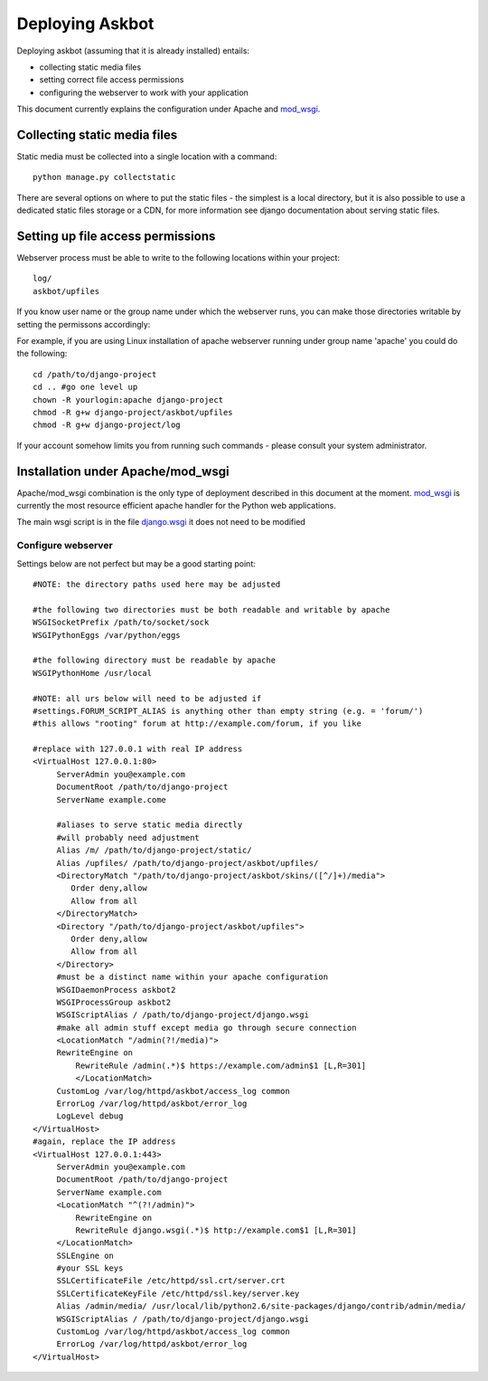 .. _deployment:

================
Deploying Askbot
================

Deploying askbot (assuming that it is already installed) entails:

* collecting static media files
* setting correct file access permissions
* configuring the webserver to work with your application

This document currently explains the configuration under Apache and mod_wsgi_.

Collecting static media files
-----------------------------
Static media must be collected into a single location with a command::

    python manage.py collectstatic

There are several options on where to put the static files - the simplest is 
a local directory, but it is also possible to use a dedicated static files
storage or a CDN, for more information see django documentation about
serving static files.

Setting up file access permissions
----------------------------------

Webserver process must be able to write to the following locations within your project::

    log/
    askbot/upfiles

If you know user name or the group name under which the webserver runs,
you can make those directories writable by setting the permissons
accordingly:

For example, if you are using Linux installation of apache webserver running under
group name 'apache' you could do the following::

    cd /path/to/django-project
    cd .. #go one level up
    chown -R yourlogin:apache django-project 
    chmod -R g+w django-project/askbot/upfiles
    chmod -R g+w django-project/log

If your account somehow limits you from running such commands - please consult your
system administrator.

Installation under Apache/mod\_wsgi
------------------------------------

Apache/mod\_wsgi combination is the only type of deployment described in this
document at the moment. mod_wsgi_ is currently the most resource efficient
apache handler for the Python web applications.

The main wsgi script is in the file django.wsgi_
it does not need to be modified

Configure webserver
~~~~~~~~~~~~~~~~~~~~

Settings below are not perfect but may be a good starting point::

    #NOTE: the directory paths used here may be adjusted

    #the following two directories must be both readable and writable by apache
    WSGISocketPrefix /path/to/socket/sock
    WSGIPythonEggs /var/python/eggs

    #the following directory must be readable by apache
    WSGIPythonHome /usr/local

    #NOTE: all urs below will need to be adjusted if
    #settings.FORUM_SCRIPT_ALIAS is anything other than empty string (e.g. = 'forum/')
    #this allows "rooting" forum at http://example.com/forum, if you like

    #replace with 127.0.0.1 with real IP address
    <VirtualHost 127.0.0.1:80>
         ServerAdmin you@example.com
         DocumentRoot /path/to/django-project
         ServerName example.come

         #aliases to serve static media directly
         #will probably need adjustment
         Alias /m/ /path/to/django-project/static/
         Alias /upfiles/ /path/to/django-project/askbot/upfiles/
         <DirectoryMatch "/path/to/django-project/askbot/skins/([^/]+)/media">
            Order deny,allow
            Allow from all
         </DirectoryMatch>
         <Directory "/path/to/django-project/askbot/upfiles">
            Order deny,allow
            Allow from all
         </Directory>
         #must be a distinct name within your apache configuration
         WSGIDaemonProcess askbot2
         WSGIProcessGroup askbot2
         WSGIScriptAlias / /path/to/django-project/django.wsgi
         #make all admin stuff except media go through secure connection
         <LocationMatch "/admin(?!/media)">
         RewriteEngine on
             RewriteRule /admin(.*)$ https://example.com/admin$1 [L,R=301]
             </LocationMatch>
         CustomLog /var/log/httpd/askbot/access_log common
         ErrorLog /var/log/httpd/askbot/error_log
         LogLevel debug
    </VirtualHost>
    #again, replace the IP address
    <VirtualHost 127.0.0.1:443>
         ServerAdmin you@example.com
         DocumentRoot /path/to/django-project
         ServerName example.com
         <LocationMatch "^(?!/admin)">
             RewriteEngine on
             RewriteRule django.wsgi(.*)$ http://example.com$1 [L,R=301]
         </LocationMatch>
         SSLEngine on
         #your SSL keys
         SSLCertificateFile /etc/httpd/ssl.crt/server.crt
         SSLCertificateKeyFile /etc/httpd/ssl.key/server.key
         Alias /admin/media/ /usr/local/lib/python2.6/site-packages/django/contrib/admin/media/
         WSGIScriptAlias / /path/to/django-project/django.wsgi
         CustomLog /var/log/httpd/askbot/access_log common
         ErrorLog /var/log/httpd/askbot/error_log
    </VirtualHost>

.. _mod_wsgi: http://code.google.com/p/modwsgi/
.. _django.wsgi: http://github.com/ASKBOT/askbot-devel/blob/master/askbot/setup_templates/django.wsgi
